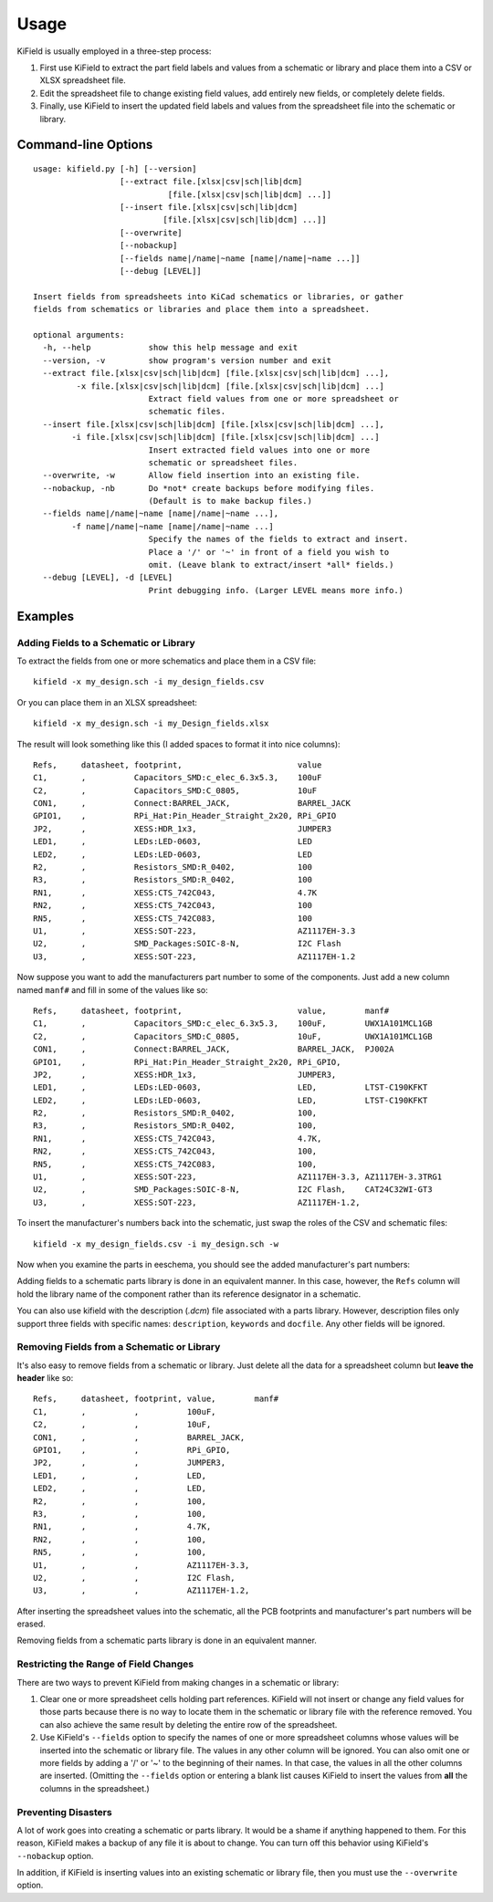 ========
Usage
========

KiField is usually employed in a three-step process:

#. First use KiField to extract the part field labels and values from a
   schematic or library and place them into a CSV or XLSX spreadsheet file.

#. Edit the spreadsheet file to change existing field values, add entirely
   new fields, or completely delete fields.

#. Finally, use KiField to insert the updated field labels and values from
   the spreadsheet file into the schematic or library. 

Command-line Options
------------------------

::

    usage: kifield.py [-h] [--version]
                      [--extract file.[xlsx|csv|sch|lib|dcm]
                                [file.[xlsx|csv|sch|lib|dcm] ...]]
                      [--insert file.[xlsx|csv|sch|lib|dcm]
                               [file.[xlsx|csv|sch|lib|dcm] ...]] 
                      [--overwrite]
                      [--nobackup]
                      [--fields name|/name|~name [name|/name|~name ...]]
                      [--debug [LEVEL]]

    Insert fields from spreadsheets into KiCad schematics or libraries, or gather
    fields from schematics or libraries and place them into a spreadsheet.

    optional arguments:
      -h, --help            show this help message and exit
      --version, -v         show program's version number and exit
      --extract file.[xlsx|csv|sch|lib|dcm] [file.[xlsx|csv|sch|lib|dcm] ...], 
             -x file.[xlsx|csv|sch|lib|dcm] [file.[xlsx|csv|sch|lib|dcm] ...]
                            Extract field values from one or more spreadsheet or
                            schematic files.
      --insert file.[xlsx|csv|sch|lib|dcm] [file.[xlsx|csv|sch|lib|dcm] ...],
            -i file.[xlsx|csv|sch|lib|dcm] [file.[xlsx|csv|sch|lib|dcm] ...]
                            Insert extracted field values into one or more
                            schematic or spreadsheet files.
      --overwrite, -w       Allow field insertion into an existing file.
      --nobackup, -nb       Do *not* create backups before modifying files.
                            (Default is to make backup files.)
      --fields name|/name|~name [name|/name|~name ...], 
            -f name|/name|~name [name|/name|~name ...]
                            Specify the names of the fields to extract and insert.
                            Place a '/' or '~' in front of a field you wish to
                            omit. (Leave blank to extract/insert *all* fields.)
      --debug [LEVEL], -d [LEVEL]
                            Print debugging info. (Larger LEVEL means more info.)

Examples
------------------------

Adding Fields to a Schematic or Library
~~~~~~~~~~~~~~~~~~~~~~~~~~~~~~~~~~~~~~~~

To extract the fields from one or more schematics and place them in a CSV file::

  kifield -x my_design.sch -i my_design_fields.csv

Or you can place them in an XLSX spreadsheet::

  kifield -x my_design.sch -i my_Design_fields.xlsx

The result will look something like this (I added spaces to format it into
nice columns)::

    Refs,     datasheet, footprint,                        value
    C1,       ,          Capacitors_SMD:c_elec_6.3x5.3,    100uF
    C2,       ,          Capacitors_SMD:C_0805,            10uF
    CON1,     ,          Connect:BARREL_JACK,              BARREL_JACK
    GPIO1,    ,          RPi_Hat:Pin_Header_Straight_2x20, RPi_GPIO
    JP2,      ,          XESS:HDR_1x3,                     JUMPER3
    LED1,     ,          LEDs:LED-0603,                    LED
    LED2,     ,          LEDs:LED-0603,                    LED
    R2,       ,          Resistors_SMD:R_0402,             100
    R3,       ,          Resistors_SMD:R_0402,             100
    RN1,      ,          XESS:CTS_742C043,                 4.7K
    RN2,      ,          XESS:CTS_742C043,                 100
    RN5,      ,          XESS:CTS_742C083,                 100
    U1,       ,          XESS:SOT-223,                     AZ1117EH-3.3
    U2,       ,          SMD_Packages:SOIC-8-N,            I2C Flash
    U3,       ,          XESS:SOT-223,                     AZ1117EH-1.2

Now suppose you want to add the manufacturers part number to some of the
components. Just add a new column named ``manf#`` and fill in some of the
values like so::

    Refs,     datasheet, footprint,                        value,        manf#
    C1,       ,          Capacitors_SMD:c_elec_6.3x5.3,    100uF,        UWX1A101MCL1GB
    C2,       ,          Capacitors_SMD:C_0805,            10uF,         UWX1A101MCL1GB
    CON1,     ,          Connect:BARREL_JACK,              BARREL_JACK,  PJ002A
    GPIO1,    ,          RPi_Hat:Pin_Header_Straight_2x20, RPi_GPIO,
    JP2,      ,          XESS:HDR_1x3,                     JUMPER3,
    LED1,     ,          LEDs:LED-0603,                    LED,          LTST-C190KFKT
    LED2,     ,          LEDs:LED-0603,                    LED,          LTST-C190KFKT
    R2,       ,          Resistors_SMD:R_0402,             100,
    R3,       ,          Resistors_SMD:R_0402,             100,
    RN1,      ,          XESS:CTS_742C043,                 4.7K,
    RN2,      ,          XESS:CTS_742C043,                 100,
    RN5,      ,          XESS:CTS_742C083,                 100,
    U1,       ,          XESS:SOT-223,                     AZ1117EH-3.3, AZ1117EH-3.3TRG1
    U2,       ,          SMD_Packages:SOIC-8-N,            I2C Flash,    CAT24C32WI-GT3
    U3,       ,          XESS:SOT-223,                     AZ1117EH-1.2,

To insert the manufacturer's numbers back into the schematic, just swap the roles
of the CSV and schematic files::

  kifield -x my_design_fields.csv -i my_design.sch -w

Now when you examine the parts in eeschema, you should see the added manufacturer's
part numbers:

.. image:: example1.png

Adding fields to a schematic parts library is done in an equivalent manner.
In this case, however, the ``Refs`` column will hold the library name of the
component rather than its reference designator in a schematic.

You can also use kifield with the description (`.dcm`) file associated with a parts library.
However, description files only support three fields with specific names:
``description``, ``keywords`` and ``docfile``.
Any other fields will be ignored.


Removing Fields from a Schematic or Library
~~~~~~~~~~~~~~~~~~~~~~~~~~~~~~~~~~~~~~~~~~~~

It's also easy to remove fields from a schematic or library.
Just delete all the data for a spreadsheet column but **leave the header** like so::

    Refs,     datasheet, footprint, value,        manf#
    C1,       ,          ,          100uF,        
    C2,       ,          ,          10uF,         
    CON1,     ,          ,          BARREL_JACK,  
    GPIO1,    ,          ,          RPi_GPIO,
    JP2,      ,          ,          JUMPER3,
    LED1,     ,          ,          LED,          
    LED2,     ,          ,          LED,          
    R2,       ,          ,          100,
    R3,       ,          ,          100,
    RN1,      ,          ,          4.7K,
    RN2,      ,          ,          100,
    RN5,      ,          ,          100,
    U1,       ,          ,          AZ1117EH-3.3, 
    U2,       ,          ,          I2C Flash,    
    U3,       ,          ,          AZ1117EH-1.2,

After inserting the spreadsheet values into the schematic, all the PCB footprints and 
manufacturer's part numbers will be erased.

Removing fields from a schematic parts library is done in an equivalent manner.


Restricting the Range of Field Changes
~~~~~~~~~~~~~~~~~~~~~~~~~~~~~~~~~~~~~~~~~~~~

There are two ways to prevent KiField from making changes in a schematic
or library:

#. Clear one or more spreadsheet cells holding part references. KiField will 
   not insert or change any field values for those parts because there is no way to locate
   them in the schematic or library file with the reference removed.
   You can also achieve the same result by deleting the entire row of the spreadsheet.

#. Use KiField's ``--fields`` option to specify the names of one or more spreadsheet columns
   whose values will be inserted into the schematic or library file.
   The values in any other column will be ignored.
   You can also omit one or more fields by adding a '/' or '~' to the beginning
   of their names. In that case, the values in all the other columns are inserted.
   (Omitting the ``--fields`` option or entering a blank list causes KiField to
   insert the values from **all** the columns in the spreadsheet.)


Preventing Disasters
~~~~~~~~~~~~~~~~~~~~~~~~~~~~~~~~~~~~~~~~~~~~

A lot of work goes into creating a schematic or parts library.
It would be a shame if anything happened to them.
For this reason, KiField makes a backup of any file it is about to change.
You can turn off this behavior using KiField's ``--nobackup`` option.

In addition, if KiField is inserting values into an existing schematic
or library file, then you must use the ``--overwrite`` option.

